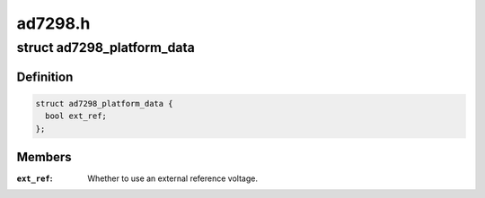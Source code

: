 .. -*- coding: utf-8; mode: rst -*-

========
ad7298.h
========


.. _`ad7298_platform_data`:

struct ad7298_platform_data
===========================

.. c:type:: ad7298_platform_data

    Platform data for the ad7298 ADC driver


.. _`ad7298_platform_data.definition`:

Definition
----------

.. code-block:: c

  struct ad7298_platform_data {
    bool ext_ref;
  };


.. _`ad7298_platform_data.members`:

Members
-------

:``ext_ref``:
    Whether to use an external reference voltage.


